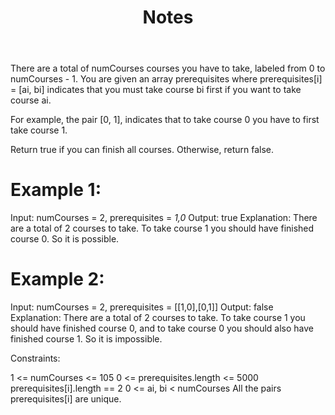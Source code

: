 #+TITLE: Notes

There are a total of numCourses courses you have to take, labeled from 0 to numCourses - 1. You are given an array prerequisites where prerequisites[i] = [ai, bi] indicates that you must take course bi first if you want to take course ai.

    For example, the pair [0, 1], indicates that to take course 0 you have to first take course 1.

Return true if you can finish all courses. Otherwise, return false.

* Example 1:

Input: numCourses = 2, prerequisites = [[1,0]]
Output: true
Explanation: There are a total of 2 courses to take.
To take course 1 you should have finished course 0. So it is possible.

* Example 2:

Input: numCourses = 2, prerequisites = [[1,0],[0,1]]
Output: false
Explanation: There are a total of 2 courses to take.
To take course 1 you should have finished course 0, and to take course 0 you should also have finished course 1. So it is impossible.


Constraints:

    1 <= numCourses <= 105
    0 <= prerequisites.length <= 5000
    prerequisites[i].length == 2
    0 <= ai, bi < numCourses
    All the pairs prerequisites[i] are unique.
